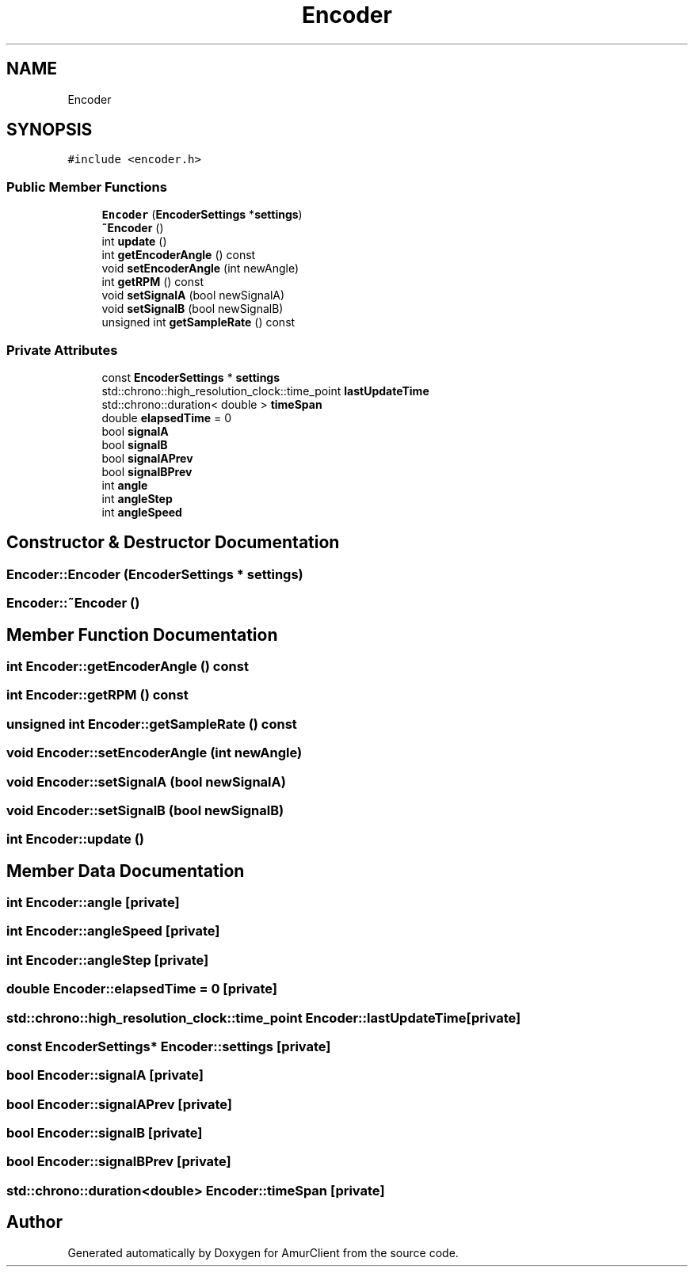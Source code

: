 .TH "Encoder" 3 "Sun Mar 19 2023" "Version 0.42" "AmurClient" \" -*- nroff -*-
.ad l
.nh
.SH NAME
Encoder
.SH SYNOPSIS
.br
.PP
.PP
\fC#include <encoder\&.h>\fP
.SS "Public Member Functions"

.in +1c
.ti -1c
.RI "\fBEncoder\fP (\fBEncoderSettings\fP *\fBsettings\fP)"
.br
.ti -1c
.RI "\fB~Encoder\fP ()"
.br
.ti -1c
.RI "int \fBupdate\fP ()"
.br
.ti -1c
.RI "int \fBgetEncoderAngle\fP () const"
.br
.ti -1c
.RI "void \fBsetEncoderAngle\fP (int newAngle)"
.br
.ti -1c
.RI "int \fBgetRPM\fP () const"
.br
.ti -1c
.RI "void \fBsetSignalA\fP (bool newSignalA)"
.br
.ti -1c
.RI "void \fBsetSignalB\fP (bool newSignalB)"
.br
.ti -1c
.RI "unsigned int \fBgetSampleRate\fP () const"
.br
.in -1c
.SS "Private Attributes"

.in +1c
.ti -1c
.RI "const \fBEncoderSettings\fP * \fBsettings\fP"
.br
.ti -1c
.RI "std::chrono::high_resolution_clock::time_point \fBlastUpdateTime\fP"
.br
.ti -1c
.RI "std::chrono::duration< double > \fBtimeSpan\fP"
.br
.ti -1c
.RI "double \fBelapsedTime\fP = 0"
.br
.ti -1c
.RI "bool \fBsignalA\fP"
.br
.ti -1c
.RI "bool \fBsignalB\fP"
.br
.ti -1c
.RI "bool \fBsignalAPrev\fP"
.br
.ti -1c
.RI "bool \fBsignalBPrev\fP"
.br
.ti -1c
.RI "int \fBangle\fP"
.br
.ti -1c
.RI "int \fBangleStep\fP"
.br
.ti -1c
.RI "int \fBangleSpeed\fP"
.br
.in -1c
.SH "Constructor & Destructor Documentation"
.PP 
.SS "Encoder::Encoder (\fBEncoderSettings\fP * settings)"

.SS "Encoder::~Encoder ()"

.SH "Member Function Documentation"
.PP 
.SS "int Encoder::getEncoderAngle () const"

.SS "int Encoder::getRPM () const"

.SS "unsigned int Encoder::getSampleRate () const"

.SS "void Encoder::setEncoderAngle (int newAngle)"

.SS "void Encoder::setSignalA (bool newSignalA)"

.SS "void Encoder::setSignalB (bool newSignalB)"

.SS "int Encoder::update ()"

.SH "Member Data Documentation"
.PP 
.SS "int Encoder::angle\fC [private]\fP"

.SS "int Encoder::angleSpeed\fC [private]\fP"

.SS "int Encoder::angleStep\fC [private]\fP"

.SS "double Encoder::elapsedTime = 0\fC [private]\fP"

.SS "std::chrono::high_resolution_clock::time_point Encoder::lastUpdateTime\fC [private]\fP"

.SS "const \fBEncoderSettings\fP* Encoder::settings\fC [private]\fP"

.SS "bool Encoder::signalA\fC [private]\fP"

.SS "bool Encoder::signalAPrev\fC [private]\fP"

.SS "bool Encoder::signalB\fC [private]\fP"

.SS "bool Encoder::signalBPrev\fC [private]\fP"

.SS "std::chrono::duration<double> Encoder::timeSpan\fC [private]\fP"


.SH "Author"
.PP 
Generated automatically by Doxygen for AmurClient from the source code\&.
